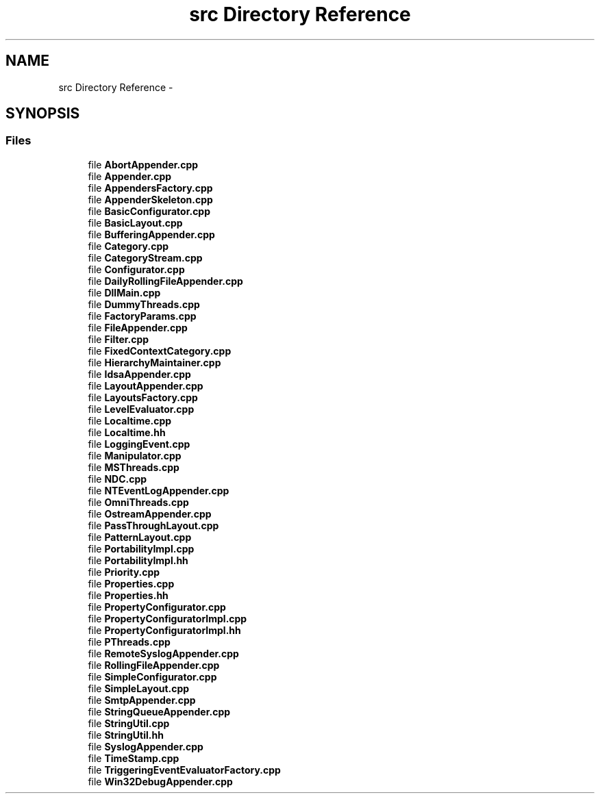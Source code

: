 .TH "src Directory Reference" 3 "Thu Dec 30 2021" "Version 1.1" "log4cpp" \" -*- nroff -*-
.ad l
.nh
.SH NAME
src Directory Reference \- 
.SH SYNOPSIS
.br
.PP
.SS "Files"

.in +1c
.ti -1c
.RI "file \fBAbortAppender\&.cpp\fP"
.br
.ti -1c
.RI "file \fBAppender\&.cpp\fP"
.br
.ti -1c
.RI "file \fBAppendersFactory\&.cpp\fP"
.br
.ti -1c
.RI "file \fBAppenderSkeleton\&.cpp\fP"
.br
.ti -1c
.RI "file \fBBasicConfigurator\&.cpp\fP"
.br
.ti -1c
.RI "file \fBBasicLayout\&.cpp\fP"
.br
.ti -1c
.RI "file \fBBufferingAppender\&.cpp\fP"
.br
.ti -1c
.RI "file \fBCategory\&.cpp\fP"
.br
.ti -1c
.RI "file \fBCategoryStream\&.cpp\fP"
.br
.ti -1c
.RI "file \fBConfigurator\&.cpp\fP"
.br
.ti -1c
.RI "file \fBDailyRollingFileAppender\&.cpp\fP"
.br
.ti -1c
.RI "file \fBDllMain\&.cpp\fP"
.br
.ti -1c
.RI "file \fBDummyThreads\&.cpp\fP"
.br
.ti -1c
.RI "file \fBFactoryParams\&.cpp\fP"
.br
.ti -1c
.RI "file \fBFileAppender\&.cpp\fP"
.br
.ti -1c
.RI "file \fBFilter\&.cpp\fP"
.br
.ti -1c
.RI "file \fBFixedContextCategory\&.cpp\fP"
.br
.ti -1c
.RI "file \fBHierarchyMaintainer\&.cpp\fP"
.br
.ti -1c
.RI "file \fBIdsaAppender\&.cpp\fP"
.br
.ti -1c
.RI "file \fBLayoutAppender\&.cpp\fP"
.br
.ti -1c
.RI "file \fBLayoutsFactory\&.cpp\fP"
.br
.ti -1c
.RI "file \fBLevelEvaluator\&.cpp\fP"
.br
.ti -1c
.RI "file \fBLocaltime\&.cpp\fP"
.br
.ti -1c
.RI "file \fBLocaltime\&.hh\fP"
.br
.ti -1c
.RI "file \fBLoggingEvent\&.cpp\fP"
.br
.ti -1c
.RI "file \fBManipulator\&.cpp\fP"
.br
.ti -1c
.RI "file \fBMSThreads\&.cpp\fP"
.br
.ti -1c
.RI "file \fBNDC\&.cpp\fP"
.br
.ti -1c
.RI "file \fBNTEventLogAppender\&.cpp\fP"
.br
.ti -1c
.RI "file \fBOmniThreads\&.cpp\fP"
.br
.ti -1c
.RI "file \fBOstreamAppender\&.cpp\fP"
.br
.ti -1c
.RI "file \fBPassThroughLayout\&.cpp\fP"
.br
.ti -1c
.RI "file \fBPatternLayout\&.cpp\fP"
.br
.ti -1c
.RI "file \fBPortabilityImpl\&.cpp\fP"
.br
.ti -1c
.RI "file \fBPortabilityImpl\&.hh\fP"
.br
.ti -1c
.RI "file \fBPriority\&.cpp\fP"
.br
.ti -1c
.RI "file \fBProperties\&.cpp\fP"
.br
.ti -1c
.RI "file \fBProperties\&.hh\fP"
.br
.ti -1c
.RI "file \fBPropertyConfigurator\&.cpp\fP"
.br
.ti -1c
.RI "file \fBPropertyConfiguratorImpl\&.cpp\fP"
.br
.ti -1c
.RI "file \fBPropertyConfiguratorImpl\&.hh\fP"
.br
.ti -1c
.RI "file \fBPThreads\&.cpp\fP"
.br
.ti -1c
.RI "file \fBRemoteSyslogAppender\&.cpp\fP"
.br
.ti -1c
.RI "file \fBRollingFileAppender\&.cpp\fP"
.br
.ti -1c
.RI "file \fBSimpleConfigurator\&.cpp\fP"
.br
.ti -1c
.RI "file \fBSimpleLayout\&.cpp\fP"
.br
.ti -1c
.RI "file \fBSmtpAppender\&.cpp\fP"
.br
.ti -1c
.RI "file \fBStringQueueAppender\&.cpp\fP"
.br
.ti -1c
.RI "file \fBStringUtil\&.cpp\fP"
.br
.ti -1c
.RI "file \fBStringUtil\&.hh\fP"
.br
.ti -1c
.RI "file \fBSyslogAppender\&.cpp\fP"
.br
.ti -1c
.RI "file \fBTimeStamp\&.cpp\fP"
.br
.ti -1c
.RI "file \fBTriggeringEventEvaluatorFactory\&.cpp\fP"
.br
.ti -1c
.RI "file \fBWin32DebugAppender\&.cpp\fP"
.br
.in -1c
